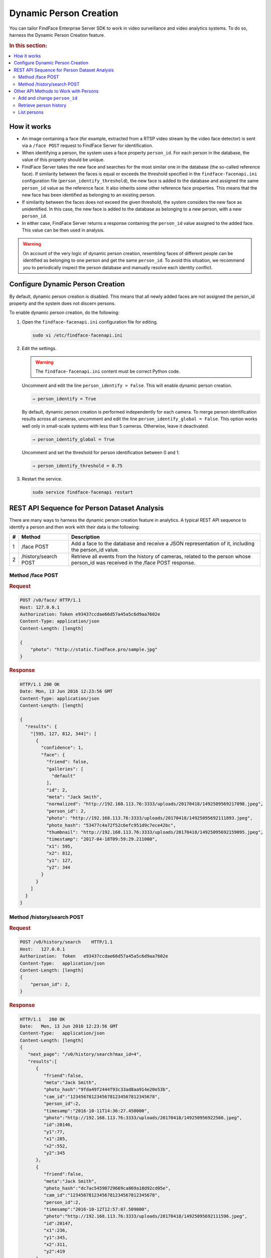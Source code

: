 .. _persons:

Dynamic Person Creation
==============================

You can tailor FindFace Enterprise Server SDK to work in video surveillance and video analytics systems. To do so, harness the Dynamic Person Creation feature.

.. rubric:: In this section:

.. contents::
   :local:


How it works
-----------------------

|persons_en|

.. |persons_en| image:: https://gcc-elb-public-prod.gliffy.net/embed/image/cd111b8107e784960fe47261df2ea185.png

.. |persons_ru| image:: https://gcc-elb-public-prod.gliffy.net/embed/image/08485ff4781b8cf5ac479d7c30dda68e.png

*  An image containing a face (for example, extracted from a RTSP video stream by the video face detector) is sent via a ``/face POST`` request to FindFace Server for identification.
*  When identifying a person, the system uses a face property ``person_id``. For each person in the database, the value of this property should be unique. 
*  FindFace Server takes the new face and searches for the most similar one in the database (the so-called reference face). If similarity between the faces is equal or exceeds the threshold specified in the ``findface-facenapi.ini`` configuration file (``person_identify_threshold``), the new face is added to the database and assigned the same ``person_id`` value as the reference face. It also inherits some other reference face properties. This means that the new face has been identified as belonging to an existing person.
*  If similarity between the faces does not exceed the given threshold, the system considers the new face as unidentified. In this case, the new face is added to the database as belonging to a new person, with a new ``person_id``.
*  In either case, FindFace Server returns a response containing the ``person_id`` value assigned to the added face. This value can be then used in analysis. 

.. warning:: 
      On account of the very logic of dynamic person creation, resembling faces of different people can be identified as belonging to one person and get the same ``person_id``. To avoid this situation, we recommend you to periodically inspect the person database and manually resolve each identity conflict.

Configure Dynamic Person Creation
--------------------------------------

By default, dynamic person creation is disabled. This means that all newly added faces are not assigned the person_id property and the system does not discern persons. 

To enable dynamic person creation, do the following:

#. Open the ``findface-facenapi.ini`` configuration file for editing.

   .. code::

       sudo vi /etc/findface-facenapi.ini

#. Edit the settings. 

   .. warning::
        The ``findface-facenapi.ini`` content must be correct Python code.

   Uncomment and edit the line ``person_identify = False``. This will enable dynamic person creation.
   
   .. code::

             → person_identify = True

   By default, dynamic person creation is performed independently for each camera. To merge person identification results across all cameras, uncomment and edit the line ``person_identify_global = False``. This option works well only in small-scale systems with less than 5 cameras. Otherwise, leave it deactivated.

   .. code::

             → person_identify_global = True

   
   Uncomment and set the threshold for person identification between 0 and 1.

   .. code::

             → person_identify_threshold = 0.75

#. Restart the service.

   .. code::

       sudo service findface-facenapi restart

REST API Sequence for Person Dataset Analysis
--------------------------------------------------------

There are many ways to harness the dynamic person creation feature in analytics. A typical REST API sequence to identify a person and then work with their data is the following:

+-----+------------------------+------------------------------------------------------------------------------------------------------------------------------------+
| #   | Method                 | Description                                                                                                                        |
+=====+========================+====================================================================================================================================+
| 1   | /face POST             | Add a face to the database and receive a JSON representation of it, including the person\_id value.                                |
+-----+------------------------+------------------------------------------------------------------------------------------------------------------------------------+
| 2   | /history/search POST   | Retrieve all events from the history of cameras, related to the person whose person\_id was received in the /face POST response.   |
+-----+------------------------+------------------------------------------------------------------------------------------------------------------------------------+

Method /face POST
^^^^^^^^^^^^^^^^^^^^^^^

.. rubric:: Request

.. code::

    POST /v0/face/ HTTP/1.1
    Host: 127.0.0.1
    Authorization: Token e93437ccdae66d57a45a5c6d9aa7602e
    Content-Type: application/json
    Content-Length: [length]

    {
        "photo": "http://static.findface.pro/sample.jpg"
    }

.. rubric:: Response

.. code::

    HTTP/1.1 200 OK
    Date: Mon, 13 Jun 2016 12:23:56 GMT
    Content-Type: application/json
    Content-Length: [length]

    {
      "results": {
        "[595, 127, 812, 344]": [
          {
            "confidence": 1,
            "face": {
              "friend": false,
              "galleries": [
                "default"
              ],
              "id": 2,
              "meta": "Jack Smith",
              "normalized": "http://192.168.113.76:3333/uploads/20170418/1492509569217098.jpeg",
              "person_id": 2,
              "photo": "http://192.168.113.76:3333/uploads/20170418/14925095692111893.jpeg",
              "photo_hash": "53477c4a72f52c6efc951d9c7ece42bc",
              "thumbnail": "http://192.168.113.76:3333/uploads/20170418/14925095692159095.jpeg",
              "timestamp": "2017-04-18T09:59:29.211000",
              "x1": 595,
              "x2": 812,
              "y1": 127,
              "y2": 344
            }
          }
        ]
      }
    }

Method /history/search POST
^^^^^^^^^^^^^^^^^^^^^^^^^^^^^^^^^

.. rubric:: Request

.. code::

    POST /v0/history/search    HTTP/1.1
    Host:   127.0.0.1
    Authorization:  Token   e93437ccdae66d57a45a5c6d9aa7602e
    Content-Type:   application/json
    Content-Length: [length]
    {
        "person_id": 2,
    }

.. rubric:: Response

.. code::

    HTTP/1.1   200 OK
    Date:   Mon, 13 Jun 2016 12:23:56 GMT
    Content-Type:   application/json
    Content-Length: [length]
    {  
       "next_page": "/v0/history/search?max_id=4",
       "results":[  
          {  
             "friend":false,
             "meta":"Jack Smith",
             "photo_hash":"9fda49f2444f93c33ad8aa914e20e53b",
             "cam_id":"12345678123456781234567812345678",
             "person_id":2,
             "timesamp":"2016-10-11T14:36:27.450000",
             "photo":"http://192.168.113.76:3333/uploads/20170418/149250956922566.jpeg",
             "id":20146,
             "y1":77,
             "x1":285,
             "x2":552,
             "y2":345
          },
          {  
             "friend":false,
             "meta":"Jack Smith",
             "photo_hash":"dc7ac54590729669ca869a18d92cd05e",
             "cam_id":"12345678123456781234567812345678",
             "person_id":2,
             "timesamp":"2016-10-12T12:57:07.509000",
             "photo":"http://192.168.113.76:3333/uploads/20170418/14925095692111596.jpeg",
             "id":20147,
             "x1":236,
             "y1":345,
             "x2":311,
             "y2":419
          }
       ]
    }

Other API Methods to Work with Persons
----------------------------------------------

Add and change ``person_id``
^^^^^^^^^^^^^^^^^^^^^^^^^^^^^^^

To add or change the ``person_id`` value for a particular face, use the method ``PUT /face/id/<face_id>``.

.. warning::
    Since the ``person_id`` property is assigned only to newly added faces, old faces in the database are excluded from the person identification process. Use the method ``PUT /face/id/<face_id>`` to solve the problem.

.. rubric:: Request

.. code::

    PUT /v0/face/id/5/ HTTP/1.1
    Host: 127.0.0.1
    Authorization: Token e93437ccdae66d57a45a5c6d9aa7602e
    Content-Type: application/json
    Content-Length: [length]

    {
      "person_id": "4"
    }

.. rubric:: Response

.. code::

    HTTP/1.1 200 OK
    Date: Mon, 13 Jun 2016 12:23:56 GMT
    Content-Type: application/json
    Content-Length: [length]

    {
      "id": 5,
      "meta": "Jane Richardson",
      "person_id": "4",
      "photo": "http://static.findface.pro/sample2.jpg",
      "photo_hash": "dc7ac54590729669ca869a18d92cd05e",
      "timestamp": "2016-06-13T11:06:42.075754",
      "x1": 225,
      "x2": 307,
      "y1": 345,
      "y2": 428
    }


Retrieve person history
^^^^^^^^^^^^^^^^^^^^^^^^^^^^^

To retrieve all events from the history of cameras, related to the person with a given ``person_id``, you can use the method ``GET /person/history/id/<person_id>`` (equally with ``/history/search POST``).

.. rubric:: Request

.. code::

    GET    v0/person/history/id/2001   HTTP/1.1
    Host:   127.0.0.1
    Authorization:  Token   e93437ccdae66d57a45a5c6d9aa7602e
    Content-Type:   application/json
    Content-Length: [length]
    {
        "cam_ids":    [1, 25, 26, 27],
        "start":  "2016-06-13T11:00:00.000000",
        "end":    "2016-06-14T11:00:00.000000"
    }

.. rubric:: Response

.. code::

    HTTP/1.1   200 OK
    Date:   Mon,    13  Jun 2016    12:23:56    GMT
    Content-Type:   application/json
    Content-Length: [length]
    {
        "results":    
        [
            {
                "person_id":  2001,
                "face_id":    240344,
                "cam_id": 25,
                "meta":   "Sam   Berry",
        "screenshot":"https://static.findface.pro/57726179d6946f02f3763824/dc7ac54590729669ca869a18d92cd05e_thumb.j
    pg",
                "timestamp":  "2016-06-13T11:06:42.075754",
            },
            {
                "person_id":  2001,
                "face_id":    240422,
                "cam_id": 25,
                "meta":   "Sam   Berry",
                "screenshot": "https://static.findface.pro/57726179
    d6946f02f3763824/dc7ac54590729669ca869a18d92cd05e_thumb.j
    pg",
                "timestamp":  "2016-06-13T11:08:44.073452",
            }
        ]
    }

List persons
^^^^^^^^^^^^^^^^^^^^^

To get the list of all existing persons, use the method ``GET /persons``.

.. rubric:: Request

.. code::

    GET /v0/persons HTTP/1.1
    Host: 127.0.0.1
    Authorization: Token e93437ccdae66d57a45a5c6d9aa7602e

.. rubric:: Response

.. code::

    HTTP/1.1   200 OK
    Date:   Mon,    13  Jun 2016    12:23:56    GMT
    Content-Type:   application/json
    Content-Length: [length]

    {
      "results": [
        {
          "id": 2,
          "meta": ""
        }
      ]
    }


